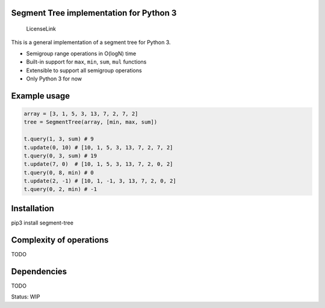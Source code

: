Segment Tree implementation for Python 3
========================================

.. figure:: https://img.shields.io/badge/license-MIT-blue.svg
   :alt: LicenseLink

   LicenseLink

This is a general implementation of a segment tree for Python 3.

-  Semigroup range operations in O(logN) time
-  Built-in support for ``max``, ``min``, ``sum``, ``mul`` functions
-  Extensible to support all semigroup operations
-  Only Python 3 for now

Example usage
=============

.. code:: python


        array = [3, 1, 5, 3, 13, 7, 2, 7, 2]
        tree = SegmentTree(array, [min, max, sum])

        t.query(1, 3, sum) # 9
        t.update(0, 10) # [10, 1, 5, 3, 13, 7, 2, 7, 2]
        t.query(0, 3, sum) # 19
        t.update(7, 0)  # [10, 1, 5, 3, 13, 7, 2, 0, 2]
        t.query(0, 8, min) # 0
        t.update(2, -1) # [10, 1, -1, 3, 13, 7, 2, 0, 2]
        t.query(0, 2, min) # -1

Installation
============

pip3 install segment-tree

Complexity of operations
========================

TODO

Dependencies
============

TODO

Status: WIP


